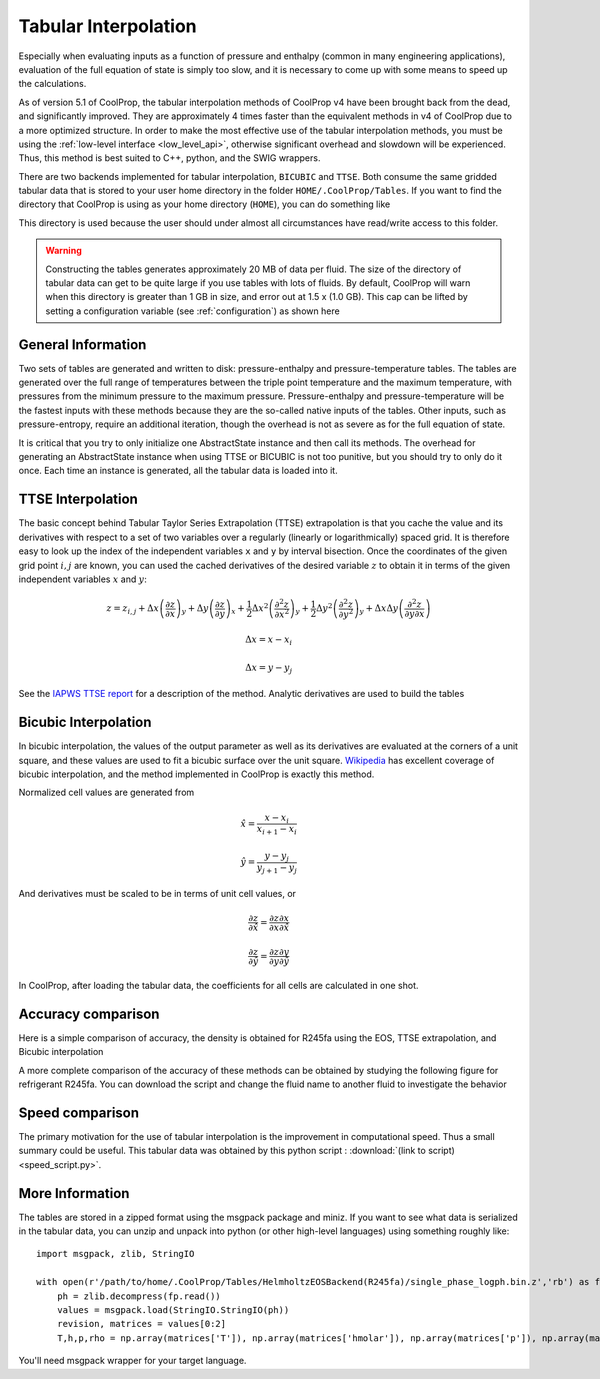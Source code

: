 .. _tabular_interpolation:

**********************
Tabular Interpolation
**********************

Especially when evaluating inputs as a function of pressure and enthalpy (common in many engineering applications), evaluation of the full equation of state is simply too slow, and it is necessary to come up with some means to speed up the calculations.  

As of version 5.1 of CoolProp, the tabular interpolation methods of CoolProp v4 have been brought back from the dead, and significantly improved.  They are approximately 4 times faster than the equivalent methods in v4 of CoolProp due to a more optimized structure.  In order to make the most effective use of the tabular interpolation methods, you must be using the :ref:`low-level interface <low_level_api>`, otherwise significant overhead and slowdown will be experienced.  Thus, this method is best suited to C++, python, and the SWIG wrappers.

There are two backends implemented for tabular interpolation, ``BICUBIC`` and ``TTSE``.  Both consume the same gridded tabular data that is stored to your user home directory in the folder ``HOME/.CoolProp/Tables``.  If you want to find the directory that CoolProp is using as your home directory (``HOME``), you can do something like 

.. ipython::

    In [0]: import CoolProp.CoolProp as CP
    
    In [1]: CP.get_global_param_string("HOME")

This directory is used because the user should under almost all circumstances have read/write access to this folder.

.. warning::

    Constructing the tables generates approximately 20 MB of data per fluid. The size of the directory of tabular data can get to be quite large if you use tables with lots of fluids.  By default, CoolProp will warn when this directory is greater than 1 GB in size, and error out at 1.5 x (1.0 GB).  This cap can be lifted by setting a configuration variable (see :ref:`configuration`) as shown here
    
.. ipython::

    In [0]: import CoolProp.CoolProp as CP, json
    
    In [1]: jj = json.loads(CP.get_config_as_json_string())
    
    In [2]: jj['MAXIMUM_TABLE_DIRECTORY_SIZE_IN_GB'] = 1.0
    
    In [3]: jj = CP.set_config_as_json_string(json.dumps(jj))

General Information
-------------------

Two sets of tables are generated and written to disk: pressure-enthalpy and pressure-temperature tables.  The tables are generated over the full range of temperatures between the triple point temperature and the maximum temperature, with pressures from the minimum pressure to the maximum pressure.  Pressure-enthalpy and pressure-temperature will be the fastest inputs with these methods because they are the so-called native inputs of the tables.  Other inputs, such as pressure-entropy, require an additional iteration, though the overhead is not as severe as for the full equation of state.

It is critical that you try to only initialize one AbstractState instance and then call its methods. The overhead for generating an AbstractState instance when using TTSE or BICUBIC is not too punitive, but you should try to only do it once.  Each time an instance is generated, all the tabular data is loaded into it.

TTSE Interpolation
------------------

The basic concept behind Tabular Taylor Series Extrapolation (TTSE) extrapolation is that you cache the value and its derivatives with respect to a set of two variables over a regularly (linearly or logarithmically) spaced grid.  It is therefore easy to look up the index of the independent variables ``x`` and ``y`` by interval bisection.  Once the coordinates of the given grid point :math:`i,j` are known, you can used the cached derivatives of the desired variable :math:`z` to obtain it in terms of the given independent variables :math:`x` and :math:`y`:

.. math::

    z = z_{i,j}+\Delta x\left(\frac{\partial z}{\partial x}\right)_{y}+\Delta y\left(\frac{\partial z}{\partial y}\right)_{x}+\frac{1}{2}\Delta x^2\left(\frac{\partial^2 z}{\partial x^2}\right)_{y}+\frac{1}{2}\Delta y^2\left(\frac{\partial^2z}{\partial y^2}\right)_{y}+\Delta x\Delta y\left(\frac{\partial^2z}{\partial y\partial x}\right)
       
.. math::

    \Delta x = x-x_i
    
    \Delta x = y-y_j
    
See the `IAPWS TTSE report <http://www.iapws.org/relguide/TTSE.pdf>`_ for a description of the method.  Analytic derivatives are used to build the tables

Bicubic Interpolation
---------------------

In bicubic interpolation, the values of the output parameter as well as its derivatives are evaluated at the corners of a unit square, and these values are used to fit a bicubic surface over the unit square. `Wikipedia <http://en.wikipedia.org/wiki/Bicubic_interpolation>`_ has excellent coverage of bicubic interpolation, and the method implemented in CoolProp is exactly this method.

Normalized cell values are generated from

.. math::

    \hat x = \frac{x-x_i}{x_{i+1}-x_{i}}
    
    \hat y = \frac{y-y_j}{y_{j+1}-y_{j}}
    
And derivatives must be scaled to be in terms of unit cell values, or 

.. math::

    \frac{\partial z}{\partial \hat x} = \frac{\partial z}{\partial x}\frac{\partial x}{\partial \hat x}
    
    \frac{\partial z}{\partial \hat y} = \frac{\partial z}{\partial y}\frac{\partial y}{\partial \hat y}
    
In CoolProp, after loading the tabular data, the coefficients for all cells are calculated in one shot.

Accuracy comparison
-------------------

Here is a simple comparison of accuracy, the density is obtained for R245fa using the EOS, TTSE extrapolation, and Bicubic interpolation

.. ipython::

    In [0]: import CoolProp
    
    In [1]: HEOS = CoolProp.AbstractState("HEOS", "R245fa")
    
    In [2]: TTSE = CoolProp.AbstractState("TTSE&HEOS", "R245fa")
    
    In [3]: BICU = CoolProp.AbstractState("BICUBIC&HEOS", "R245fa")
    
    In [4]: HEOS.update(CoolProp.PT_INPUTS, 101325, 300); BICU.update(CoolProp.PT_INPUTS, 101325, 300); TTSE.update(CoolProp.PT_INPUTS, 101325, 300)
    
    In [5]: print(HEOS.rhomolar(), TTSE.rhomolar(), BICU.rhomolar())
    
A more complete comparison of the accuracy of these methods can be obtained by studying the following figure for refrigerant R245fa.  You can download the script and change the fluid name to another fluid to investigate the behavior

.. plot::

    from CoolProp.Plots import Ph
    import CoolProp
    import CoolProp.CoolProp as CP
    import matplotlib.pyplot as plt
    import matplotlib.colors as colors
    import matplotlib.cm as cmx
    import matplotlib.ticker
    import numpy as np
    import random

    fig = plt.figure(figsize=(10,5))
    ax1 = fig.add_axes((0.08,0.1,0.32,0.83))
    ax2 = fig.add_axes((0.50,0.1,0.32,0.83))

    Ref = 'R245fa'

    BICUBIC = CoolProp.AbstractState('BICUBIC&HEOS',Ref)
    TTSE = CoolProp.AbstractState('TTSE&HEOS',Ref)
    EOS = CoolProp.AbstractState('HEOS',Ref)

    T = np.linspace(CP.PropsSI(Ref,'Tmin')+0.1, CP.PropsSI(Ref,'Tcrit')-0.01, 300)
    pV = CP.PropsSI('P','T',T,'Q',1,Ref)
    hL = CP.PropsSI('Hmass','T',T,'Q',0,Ref)
    hV = CP.PropsSI('Hmass','T',T,'Q',1,Ref)

    HHH1, PPP1, EEE1 = [], [], []
    HHH2, PPP2, EEE2 = [], [], []

    cNorm  = colors.LogNorm(vmin=1e-12, vmax=10)
    scalarMap = cmx.ScalarMappable(norm = cNorm, cmap = plt.get_cmap('jet'))

    for a_useless_counter in range(40000):
            
        h = random.uniform(150000,590000)
        p = 10**random.uniform(np.log10(100000),np.log10(7000000))
        CP.set_debug_level(0)
        try:
            
            EOS.update(CoolProp.HmassP_INPUTS, h, p)
            rhoEOS = EOS.rhomolar(); TEOS = EOS.T()
            
            TTSE.update(CoolProp.HmassP_INPUTS, h, p)
            rhoTTSE = TTSE.rhomolar(); TTTSE = TTSE.T()
            
            BICUBIC.update(CoolProp.HmassP_INPUTS, h, p)
            rhoBICUBIC = BICUBIC.rhomolar(); TBICUBIC = BICUBIC.T()
            
            errorTTSE = abs(rhoTTSE/rhoEOS-1)*100
            errorBICUBIC = abs(rhoBICUBIC/rhoEOS-1)*100
            if errorTTSE > 100 or errorTTSE < 1e-12:
                print h, p, errorTTSE

            HHH1.append(h)
            PPP1.append(p)
            EEE1.append(errorTTSE)
            
            HHH2.append(h)
            PPP2.append(p)
            EEE2.append(errorBICUBIC)
            
        except ValueError as VE:
            print 'ERROR', VE
            pass
        
    SC1 = ax1.scatter(HHH1, PPP1, s = 8, c = EEE1, edgecolors = 'none', cmap = plt.get_cmap('jet'), norm = cNorm)
    SC2 = ax2.scatter(HHH2, PPP2, s = 8, c = EEE2, edgecolors = 'none', cmap = plt.get_cmap('jet'), norm = cNorm)

    ax1.set_title('Error in Density from TTSE')
    ax2.set_title('Error in Density from Bicubic')

    for ax in [ax1, ax2]:
        
        ax.set_xlim(250000, 550000)
        ax.set_ylim(100000, 7000000)

        ax.set_yscale('log')
        
        ticks = [100000,200000,400000,600000,800000,1000000,2000000, 4000000, 6000000]
        labels = [str(tick) for tick in ticks]
        ax.set_yticks(ticks)
        ax.set_yticklabels(labels)
        ax.get_yaxis().set_major_formatter(matplotlib.ticker.ScalarFormatter())
        
        ticks = [150000, 250000,350000,450000,550000]
        labels = [str(tick) for tick in ticks]
        ax.set_xticks(ticks)
        ax.set_xticklabels(labels)

        ax.tick_params(axis='y',which='minor', left='off')

        ax.set_xticklabels(ax.get_xticks()/1e3)
        ax.set_xlabel('Enthalpy [kJ/kg]')
        ax.set_yticklabels(ax.get_yticks()/10**3)
        ax.set_ylabel('Pressure [kPa]')

        ax.plot(hL,pV,'k',lw = 4)
        ax.plot(hV,pV,'k',lw = 4)

    cbar_ax = fig.add_axes([0.85, 0.15, 0.06, 0.7])
    CB = fig.colorbar(SC1, cax=cbar_ax)
    CB.set_label(r'$(\rho/\rho_{EOS}-1)\times 100$ [%]')

Speed comparison
----------------

The primary motivation for the use of tabular interpolation is the improvement in computational speed.  Thus a small summary could be useful.  This tabular data was obtained by this python script : :download:`(link to script) <speed_script.py>`.

.. include :: tabular_data.rst.in

More Information
----------------

The tables are stored in a zipped format using the msgpack package and miniz.  If you want to see what data is serialized in the tabular data, you can unzip and unpack into python (or other high-level languages) using something roughly like::

    import msgpack, zlib, StringIO
    
    with open(r'/path/to/home/.CoolProp/Tables/HelmholtzEOSBackend(R245fa)/single_phase_logph.bin.z','rb') as fp:
        ph = zlib.decompress(fp.read())
        values = msgpack.load(StringIO.StringIO(ph))
        revision, matrices = values[0:2]
        T,h,p,rho = np.array(matrices['T']), np.array(matrices['hmolar']), np.array(matrices['p']), np.array(matrices['rhomolar'])
        
You'll need msgpack wrapper for your target language.
        
